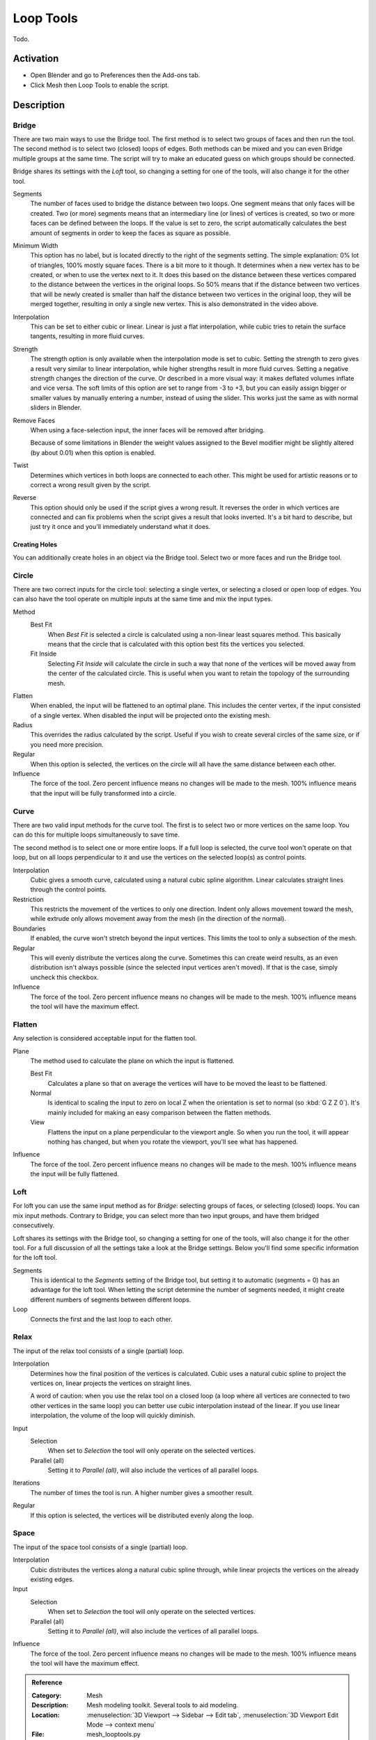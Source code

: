 
**********
Loop Tools
**********

Todo.


Activation
==========

- Open Blender and go to Preferences then the Add-ons tab.
- Click Mesh then Loop Tools to enable the script.


Description
===========

Bridge
------

There are two main ways to use the Bridge tool.
The first method is to select two groups of faces and then run the tool.
The second method is to select two (closed) loops of edges.
Both methods can be mixed and you can even Bridge multiple groups at the same time.
The script will try to make an educated guess on which groups should be connected.

Bridge shares its settings with the *Loft* tool, so changing a setting for one of the tools,
will also change it for the other tool.

Segments
   The number of faces used to bridge the distance between two loops.
   One segment means that only faces will be created.
   Two (or more) segments means that an intermediary line (or lines) of vertices is created,
   so two or more faces can be defined between the loops. If the value is set to zero,
   the script automatically calculates the best amount of segments in order to keep the faces as square as possible.
Minimum Width
   This option has no label, but is located directly to the right of the segments setting.
   The simple explanation: 0% lot of triangles, 100% mostly square faces. There is a bit more to it though.
   It determines when a new vertex has to be created, or when to use the vertex next to it.
   It does this based on the distance between these vertices compared to the distance between
   the vertices in the original loops. So 50% means that if the distance between two vertices
   that will be newly created is smaller than half the distance between two vertices in the original loop,
   they will be merged together, resulting in only a single new vertex. This is also demonstrated in the video above.
Interpolation
   This can be set to either cubic or linear. Linear is just a flat interpolation,
   while cubic tries to retain the surface tangents, resulting in more fluid curves.
Strength
   The strength option is only available when the interpolation mode is set to cubic.
   Setting the strength to zero gives a result very similar to linear interpolation,
   while higher strengths result in more fluid curves.
   Setting a negative strength changes the direction of the curve. Or described in a more visual way:
   it makes deflated volumes inflate and vice versa. The soft limits of this option are set to range from -3 to +3,
   but you can easily assign bigger or smaller values by manually entering a number, instead of using the slider.
   This works just the same as with normal sliders in Blender.
Remove Faces
   When using a face-selection input, the inner faces will be removed after bridging.

   Because of some limitations in Blender the weight values assigned to
   the Bevel modifier might be slightly altered (by about 0.01) when this option is enabled.
Twist
   Determines which vertices in both loops are connected to each other.
   This might be used for artistic reasons or to correct a wrong result given by the script.
Reverse
   This option should only be used if the script gives a wrong result.
   It reverses the order in which vertices are connected and can fix problems
   when the script gives a result that looks inverted. It's a bit hard to describe,
   but just try it once and you'll immediately understand what it does.


Creating Holes
^^^^^^^^^^^^^^

You can additionally create holes in an object via the Bridge tool.
Select two or more faces and run the Bridge tool.


Circle
------

There are two correct inputs for the circle tool: selecting a single vertex,
or selecting a closed or open loop of edges.
You can also have the tool operate on multiple inputs at the same time and mix the input types.

Method
   Best Fit
      When *Best Fit* is selected a circle is calculated using a non-linear least squares method.
      This basically means that the circle that is calculated with this option best fits the vertices you selected.

   Fit Inside
      Selecting *Fit Inside* will calculate the circle in such a way
      that none of the vertices will be moved away from the center of the calculated circle.
      This is useful when you want to retain the topology of the surrounding mesh.
Flatten
   When enabled, the input will be flattened to an optimal plane.
   This includes the center vertex, if the input consisted of a single vertex.
   When disabled the input will be projected onto the existing mesh.
Radius
   This overrides the radius calculated by the script.
   Useful if you wish to create several circles of the same size, or if you need more precision.
Regular
   When this option is selected, the vertices on the circle will all have the same distance between each other.
Influence
   The force of the tool. Zero percent influence means no changes will be made to the mesh.
   100% influence means that the input will be fully transformed into a circle.


Curve
-----

There are two valid input methods for the curve tool.
The first is to select two or more vertices on the same loop.
You can do this for multiple loops simultaneously to save time.

The second method is to select one or more entire loops.
If a full loop is selected, the curve tool won't operate on that loop,
but on all loops perpendicular to it and use the vertices on the selected loop(s) as control points.

Interpolation
   Cubic gives a smooth curve, calculated using a natural cubic spline algorithm.
   Linear calculates straight lines through the control points.
Restriction
   This restricts the movement of the vertices to only one direction.
   Indent only allows movement toward the mesh,
   while extrude only allows movement away from the mesh (in the direction of the normal).
Boundaries
   If enabled, the curve won't stretch beyond the input vertices.
   This limits the tool to only a subsection of the mesh.
Regular
   This will evenly distribute the vertices along the curve. Sometimes this can create weird results,
   as an even distribution isn't always possible (since the selected input vertices aren't moved).
   If that is the case, simply uncheck this checkbox.
Influence
   The force of the tool. Zero percent influence means no changes will be made to the mesh.
   100% influence means the tool will have the maximum effect.


Flatten
-------

Any selection is considered acceptable input for the flatten tool.

Plane
   The method used to calculate the plane on which the input is flattened.

   Best Fit
      Calculates a plane so that on average the vertices will have to be moved the least to be flattened.
   Normal
      Is identical to scaling the input to zero on local Z when the orientation is set to normal (so :kbd:`G Z Z 0`).
      It's mainly included for making an easy comparison between the flatten methods.
   View
      Flattens the input on a plane perpendicular to the viewport angle. So when you run the tool,
      it will appear nothing has changed, but when you rotate the viewport, you'll see what has happened.
Influence
   The force of the tool. Zero percent influence means no changes will be made to the mesh.
   100% influence means the input will be fully flattened.


Loft
----

For loft you can use the same input method as for *Bridge*: selecting groups of faces, or selecting (closed) loops.
You can mix input methods. Contrary to Bridge, you can select more than two input groups,
and have them bridged consecutively.

Loft shares its settings with the Bridge tool, so changing a setting for one of the tools,
will also change it for the other tool. For a full discussion of all the settings take a look at the Bridge settings.
Below you'll find some specific information for the loft tool.

Segments
   This is identical to the *Segments* setting of the Bridge tool,
   but setting it to automatic (segments = 0) has an advantage for the loft tool.
   When letting the script determine the number of segments needed,
   it might create different numbers of segments between different loops.
Loop
   Connects the first and the last loop to each other.


Relax
-----

The input of the relax tool consists of a single (partial) loop.

Interpolation
   Determines how the final position of the vertices is calculated.
   Cubic uses a natural cubic spline to project the vertices on, linear projects the vertices on straight lines.

   A word of caution: when you use the relax tool on a closed loop
   (a loop where all vertices are connected to two other vertices in the same loop)
   you can better use cubic interpolation instead of the linear.
   If you use linear interpolation, the volume of the loop will quickly diminish.
Input
   Selection
      When set to *Selection* the tool will only operate on the selected vertices.
   Parallel (all)
      Setting it to *Parallel (all)*, will also include the vertices of all parallel loops.
Iterations
   The number of times the tool is run. A higher number gives a smoother result.
Regular
   If this option is selected, the vertices will be distributed evenly along the loop.


Space
-----

The input of the space tool consists of a single (partial) loop.

Interpolation
   Cubic distributes the vertices along a natural cubic spline through,
   while linear projects the vertices on the already existing edges.
Input
   Selection
      When set to *Selection* the tool will only operate on the selected vertices.
   Parallel (all)
      Setting it to *Parallel (all)*, will also include the vertices of all parallel loops.
Influence
   The force of the tool. Zero percent influence means no changes will be made to the mesh.
   100% influence means the tool will have the maximum effect.

.. seealso::

   For an illustrated explanation of all the tool settings visit
   the `script homepage <http://sites.google.com/site/bartiuscrouch/looptools>`__.

   Please see the
   `old Wiki <https://archive.blender.org/wiki/index.php/Extensions:2.6/Py/Scripts/Modeling/LoopTools/>`__
   for the archived original docs.


.. admonition:: Reference
   :class: refbox

   :Category:  Mesh
   :Description: Mesh modeling toolkit. Several tools to aid modeling.
   :Location: :menuselection:`3D Viewport --> Sidebar --> Edit tab`,
              :menuselection:`3D Viewport Edit Mode --> context menu`
   :File: mesh_looptools.py
   :Author: Bart Crouch
   :License: GPL
   :Note: This add-on is bundled with Blender.
